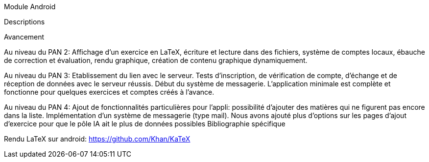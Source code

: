 Module Android

Descriptions



Avancement

Au niveau du PAN 2:
Affichage d'un exercice en LaTeX, écriture et lecture dans des fichiers, système
de comptes locaux, ébauche de correction et évaluation, rendu graphique, création
de contenu graphique dynamiquement.

Au niveau du PAN 3:
Etablissement du lien avec le serveur. Tests d'inscription, de vérification de
compte, d'échange et de réception de données avec le serveur réussis. Début du
système de messagerie. L'application minimale est complète et fonctionne pour
quelques exercices et comptes créés à l'avance.

Au niveau du PAN 4:
Ajout de fonctionnalités particulières pour l'appli: possibilité d'ajouter des
matières qui ne figurent pas encore dans la liste. Implémentation d'un 
système de messagerie (type mail). Nous avons ajouté plus d'options sur les 
pages d'ajout d'exercice pour que le pôle IA ait le plus de données possibles
Bibliographie spécifique

Rendu LaTeX sur android: https://github.com/Khan/KaTeX
